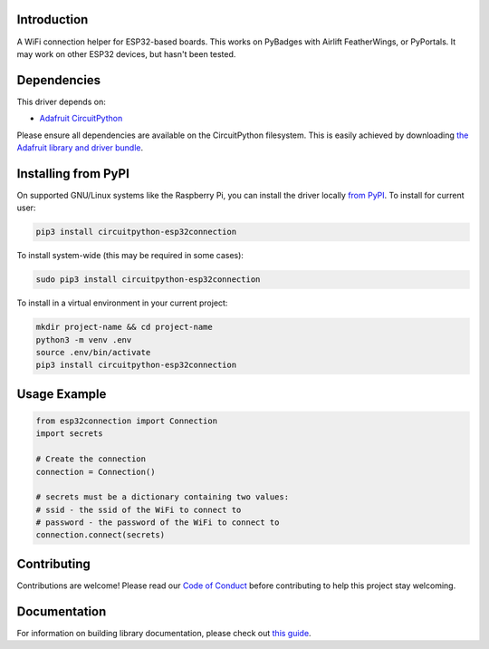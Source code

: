 Introduction
============

.. image:: https://readthedocs.org/projects/circuitpython-esp32connection/badge/?version=latest
    :target: https://circuitpython.readthedocs.io/projects/esp32connection/en/latest/
    :alt: Documentation Status

.. image:: https://img.shields.io/discord/327254708534116352.svg
    :target: https://adafru.it/discord
    :alt: Discord

.. image:: https://github.com/jimbobbennett/CircuitPython_ESP32Connection/workflows/Build%20CI/badge.svg
    :target: https://github.com/jimbobbennett/CCircuitPython_ESP32Connection/actions
    :alt: Build Status

.. image:: https://img.shields.io/badge/code%20style-black-000000.svg
    :target: https://github.com/psf/black
    :alt: Code Style: Black

A WiFi connection helper for ESP32-based boards. This works on PyBadges with Airlift FeatherWings, or PyPortals.
It may work on other ESP32 devices, but hasn't been tested. 

Dependencies
=============
This driver depends on:

* `Adafruit CircuitPython <https://github.com/adafruit/circuitpython>`_

Please ensure all dependencies are available on the CircuitPython filesystem.
This is easily achieved by downloading
`the Adafruit library and driver bundle <https://circuitpython.org/libraries>`_.

Installing from PyPI
=====================

On supported GNU/Linux systems like the Raspberry Pi, you can install the driver locally `from
PyPI <https://pypi.org/project/adafruit-circuitpython-esp32connection/>`_. To install for current user:

.. code-block:: shell

    pip3 install circuitpython-esp32connection

To install system-wide (this may be required in some cases):

.. code-block:: shell

    sudo pip3 install circuitpython-esp32connection

To install in a virtual environment in your current project:

.. code-block:: shell

    mkdir project-name && cd project-name
    python3 -m venv .env
    source .env/bin/activate
    pip3 install circuitpython-esp32connection

Usage Example
=============

.. code-block:: python

    from esp32connection import Connection
    import secrets

    # Create the connection
    connection = Connection()

    # secrets must be a dictionary containing two values:
    # ssid - the ssid of the WiFi to connect to
    # password - the password of the WiFi to connect to
    connection.connect(secrets)

Contributing
============

Contributions are welcome! Please read our `Code of Conduct
<https://github.com/jimbobbennett/CircuitPython_ESP32Connection/blob/master/CODE_OF_CONDUCT.md>`_
before contributing to help this project stay welcoming.

Documentation
=============

For information on building library documentation, please check out `this guide <https://learn.adafruit.com/creating-and-sharing-a-circuitpython-library/sharing-our-docs-on-readthedocs#sphinx-5-1>`_.

